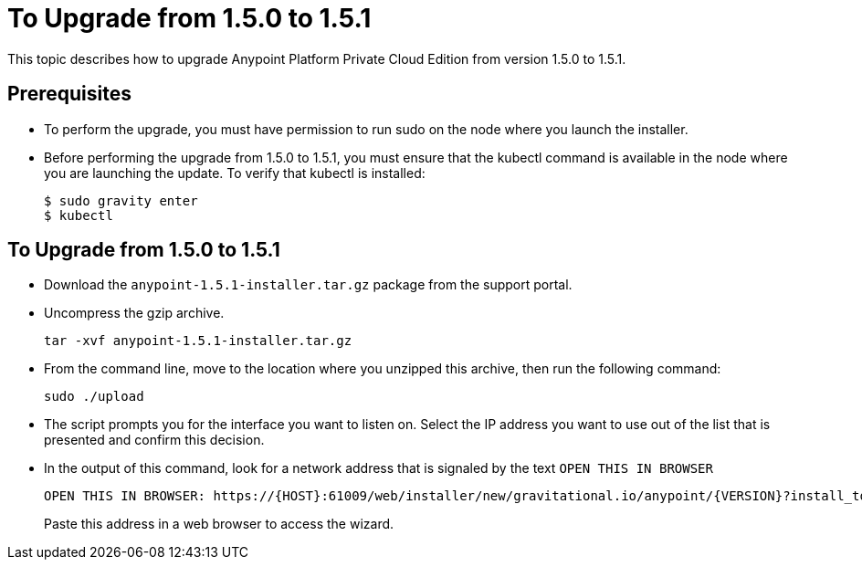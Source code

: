 = To Upgrade from 1.5.0 to 1.5.1

This topic describes how to upgrade Anypoint Platform Private Cloud Edition from version 1.5.0 to 1.5.1.

== Prerequisites

* To perform the upgrade, you must have permission to run sudo on the node where you launch the installer.

* Before performing the upgrade from 1.5.0 to 1.5.1, you must ensure that the kubectl command is available in the node where you are launching the update. To verify that kubectl is installed:
+
```
$ sudo gravity enter
$ kubectl
```

== To Upgrade from 1.5.0 to 1.5.1

* Download the `anypoint-1.5.1-installer.tar.gz` package from the support portal.

* Uncompress the gzip archive.
+
----
tar -xvf anypoint-1.5.1-installer.tar.gz
----

* From the command line, move to the location where you unzipped this archive, then run the following command:
+
----
sudo ./upload
----

* The script prompts you for the interface you want to listen on. Select the IP address you want to use out of the list that is presented and confirm this decision.

* In the output of this command, look for a network address that is signaled by the text `OPEN THIS IN BROWSER`
+
----
OPEN THIS IN BROWSER: https://{HOST}:61009/web/installer/new/gravitational.io/anypoint/{VERSION}?install_token={TOKEN}
----
+
Paste this address in a web browser to access the wizard.
+
